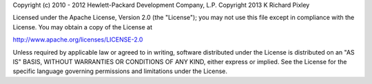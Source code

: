 Copyright (c) 2010 - 2012 Hewlett-Packard Development Company, L.P.
Copyright 2013 K Richard Pixley

Licensed under the Apache License, Version 2.0 (the "License"); you
may not use this file except in compliance with the License.  You may
obtain a copy of the License at

http://www.apache.org/licenses/LICENSE-2.0

Unless required by applicable law or agreed to in writing, software
distributed under the License is distributed on an "AS IS" BASIS,
WITHOUT WARRANTIES OR CONDITIONS OF ANY KIND, either express or
implied.  See the License for the specific language governing
permissions and limitations under the License.
